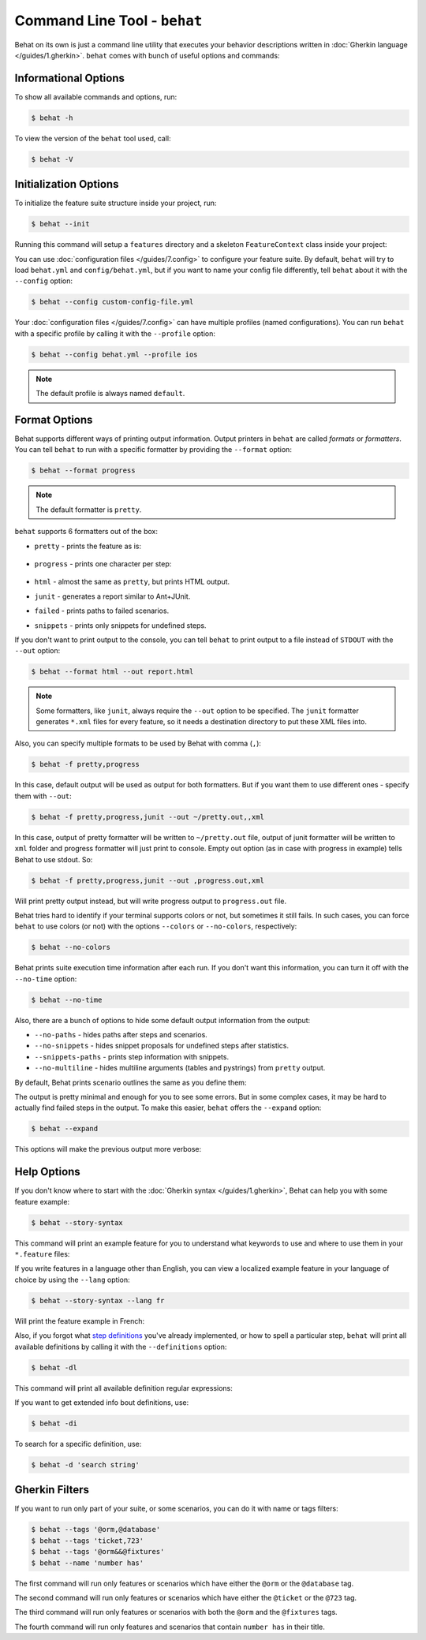 Command Line Tool - ``behat``
=============================

Behat on its own is just a command line utility that executes your behavior
descriptions written in :doc:`Gherkin language </guides/1.gherkin>`. ``behat``
comes with bunch of useful options and commands:

.. image:: /images/--help.png
   :align: center

Informational Options
---------------------

To show all available commands and options, run:

.. code-block:: bash

    $ behat -h

To view the version of the ``behat`` tool used, call:

.. code-block:: bash

    $ behat -V

Initialization Options
----------------------

To initialize the feature suite structure inside your project, run:

.. code-block:: bash

    $ behat --init

Running this command will setup a ``features`` directory and a skeleton
``FeatureContext`` class inside your project:

.. image:: /images/--init.png
   :align: center

You can use :doc:`configuration files </guides/7.config>` to configure your
feature suite. By default, ``behat`` will try to load ``behat.yml`` and
``config/behat.yml``, but if you want to name your config file differently,
tell ``behat`` about it with the ``--config`` option:

.. code-block:: bash

    $ behat --config custom-config-file.yml

Your :doc:`configuration files </guides/7.config>` can have multiple profiles
(named configurations). You can run ``behat`` with a specific profile
by calling it with the ``--profile`` option:

.. code-block:: bash

    $ behat --config behat.yml --profile ios

.. note::

    The default profile is always named ``default``.

Format Options
--------------

Behat supports different ways of printing output information. Output printers
in ``behat`` are called *formats* or *formatters*. You can tell ``behat`` to
run with a specific formatter by providing the ``--format`` option:

.. code-block:: bash

    $ behat --format progress

.. note::

    The default formatter is ``pretty``.

``behat`` supports 6 formatters out of the box:

* ``pretty`` - prints the feature as is:

    .. image:: /images/formatter-pretty.png
       :align: center

* ``progress`` - prints one character per step:

   .. image:: /images/formatter-progress.png
      :align: center

* ``html`` - almost the same as ``pretty``, but prints HTML output.

* ``junit`` - generates a report similar to Ant+JUnit.

* ``failed`` - prints paths to failed scenarios.

* ``snippets`` - prints only snippets for undefined steps.

If you don't want to print output to the console, you can tell ``behat``
to print output to a file instead of ``STDOUT`` with the ``--out`` option:

.. code-block:: bash

    $ behat --format html --out report.html

.. note::

    Some formatters, like ``junit``, always require the ``--out`` option to be
    specified. The ``junit`` formatter generates ``*.xml`` files for every
    feature, so it needs a destination directory to put these XML files into.

Also, you can specify multiple formats to be used by Behat with comma (``,``):

.. code-block:: bash

    $ behat -f pretty,progress

In this case, default output will be used as output for both formatters. But if you want
them to use different ones - specify them with ``--out``:

.. code-block:: bash

    $ behat -f pretty,progress,junit --out ~/pretty.out,,xml

In this case, output of pretty formatter will be written to ``~/pretty.out`` file, output of junit
formatter will be written to ``xml`` folder and progress formatter will just print to console.
Empty out option (as in case with progress in example) tells Behat to use stdout. So:

.. code-block:: bash

    $ behat -f pretty,progress,junit --out ,progress.out,xml

Will print pretty output instead, but will write progress output to ``progress.out`` file.

Behat tries hard to identify if your terminal supports colors or not, but
sometimes it still fails. In such cases, you can force ``behat`` to
use colors (or not) with the options ``--colors`` or ``--no-colors``,
respectively:

.. code-block:: bash

    $ behat --no-colors

Behat prints suite execution time information after each run. If you don't want
this information, you can turn it off with the ``--no-time`` option:

.. code-block:: bash

    $ behat --no-time

Also, there are a bunch of options to hide some default output information from
the output:

* ``--no-paths`` - hides paths after steps and scenarios.
* ``--no-snippets`` - hides snippet proposals for undefined steps after
  statistics.
* ``--snippets-paths`` - prints step information with snippets.
* ``--no-multiline`` - hides multiline arguments (tables and pystrings) from
  ``pretty`` output.

By default, Behat prints scenario outlines the same as you define them:

.. image:: /images/formatter-outline-default.png
   :align: center

The output is pretty minimal and enough for you to see some errors. But in some
complex cases, it may be hard to actually find failed steps in the output.
To make this easier, ``behat`` offers the ``--expand`` option:

.. code-block:: bash

    $ behat --expand

This options will make the previous output more verbose:

.. image:: /images/formatter-outline-expand.png
   :align: center

Help Options
------------

If you don't know where to start with the :doc:`Gherkin syntax </guides/1.gherkin>`,
Behat can help you with some feature example:

.. code-block:: bash

    $ behat --story-syntax

This command will print an example feature for you to understand what keywords
to use and where to use them in your ``*.feature`` files:

.. image:: /images/--story-syntax.png
   :align: center

If you write features in a language other than English, you can view a
localized example feature in your language of choice by using the
``--lang`` option:

.. code-block:: bash

    $ behat --story-syntax --lang fr

Will print the feature example in French:

.. image:: /images/--story-syntax-fr.png
   :align: center

Also, if you forgot what `step definitions </guides/2.definitions>`_ you've
already implemented, or how to spell a particular step, ``behat`` will print
all available definitions by calling it with the ``--definitions`` option:

.. code-block:: bash

    $ behat -dl

This command will print all available definition regular expressions:

.. image:: /images/--definitions.png
   :align: center

If you want to get extended info bout definitions, use:

.. code-block:: bash

    $ behat -di

To search for a specific definition, use:

.. code-block:: bash

    $ behat -d 'search string'

Gherkin Filters
---------------

If you want to run only part of your suite, or some scenarios, you
can do it with name or tags filters:

.. code-block:: bash

    $ behat --tags '@orm,@database'
    $ behat --tags 'ticket,723'
    $ behat --tags '@orm&&@fixtures'
    $ behat --name 'number has'

The first command will run only features or scenarios which have either the
``@orm`` or the ``@database`` tag.

The second command will run only features or scenarios which have either the
``@ticket`` or the ``@723`` tag.

The third command will run only features or scenarios with both the ``@orm``
and the ``@fixtures`` tags.

The fourth command will run only features and scenarios that contain ``number has``
in their title.
